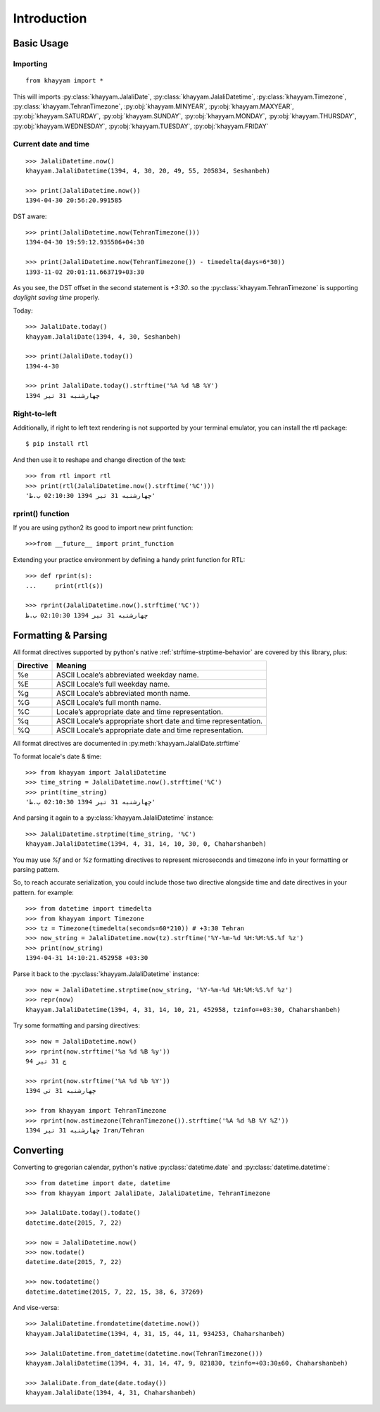 Introduction
============

Basic Usage
-----------

Importing
^^^^^^^^^
::

  from khayyam import *

This will imports
:py:class:`khayyam.JalaliDate`,
:py:class:`khayyam.JalaliDatetime`,
:py:class:`khayyam.Timezone`,
:py:class:`khayyam.TehranTimezone`,
:py:obj:`khayyam.MINYEAR`,
:py:obj:`khayyam.MAXYEAR`,
:py:obj:`khayyam.SATURDAY`,
:py:obj:`khayyam.SUNDAY`,
:py:obj:`khayyam.MONDAY`,
:py:obj:`khayyam.THURSDAY`,
:py:obj:`khayyam.WEDNESDAY`,
:py:obj:`khayyam.TUESDAY`,
:py:obj:`khayyam.FRIDAY`


Current date and time
^^^^^^^^^^^^^^^^^^^^^

::

  >>> JalaliDatetime.now()
  khayyam.JalaliDatetime(1394, 4, 30, 20, 49, 55, 205834, Seshanbeh)

  >>> print(JalaliDatetime.now())
  1394-04-30 20:56:20.991585

DST aware::

  >>> print(JalaliDatetime.now(TehranTimezone()))
  1394-04-30 19:59:12.935506+04:30

  >>> print(JalaliDatetime.now(TehranTimezone()) - timedelta(days=6*30))
  1393-11-02 20:01:11.663719+03:30

As you see, the DST offset in the second statement is `+3:30`. so
the :py:class:`khayyam.TehranTimezone` is supporting `daylight saving time` properly.

Today::

  >>> JalaliDate.today()
  khayyam.JalaliDate(1394, 4, 30, Seshanbeh)

  >>> print(JalaliDate.today())
  1394-4-30

  >>> print JalaliDate.today().strftime('%A %d %B %Y')
  چهارشنبه 31 تیر 1394


Right-to-left
^^^^^^^^^^^^^

Additionally, if right to left text rendering is not supported by your terminal
emulator, you can install the rtl package::


  $ pip install rtl

And then use it to reshape and change direction of the text::

  >>> from rtl import rtl
  >>> print(rtl(JalaliDatetime.now().strftime('%C')))
  'چهارشنبه 31 تیر 1394 02:10:30 ب.ظ'

rprint() function
^^^^^^^^^^^^^^^^^

If you are using python2 its good to import new print function::

  >>>from __future__ import print_function


Extending your practice environment by defining a handy print function for RTL::

  >>> def rprint(s):
  ...     print(rtl(s))

  >>> rprint(JalaliDatetime.now().strftime('%C'))
  چهارشنبه 31 تیر 1394 02:10:30 ب.ظ

Formatting & Parsing
--------------------

All format directives supported by python's native :ref:`strftime-strptime-behavior` are covered by this library, plus:

=========     =======
Directive     Meaning
=========     =======
%e	          ASCII Locale’s abbreviated weekday name.
%E	          ASCII Locale’s full weekday name.
%g	          ASCII Locale’s abbreviated month name.
%G	          ASCII Locale’s full month name.
%C	          Locale’s appropriate date and time representation.
%q	          ASCII Locale’s appropriate short date and time representation.
%Q	          ASCII Locale’s appropriate date and time representation.
=========     =======

All format directives are documented in :py:meth:`khayyam.JalaliDate.strftime`

To format locale's date & time::

  >>> from khayyam import JalaliDatetime
  >>> time_string = JalaliDatetime.now().strftime('%C')
  >>> print(time_string)
  'چهارشنبه 31 تیر 1394 02:10:30 ب.ظ'

And parsing it again to a :py:class:`khayyam.JalaliDatetime` instance::

  >>> JalaliDatetime.strptime(time_string, '%C')
  khayyam.JalaliDatetime(1394, 4, 31, 14, 10, 30, 0, Chaharshanbeh)


You may use `%f` and or `%z` formatting directives to represent
microseconds and timezone info in your formatting or parsing pattern.

So, to reach accurate serialization, you could include those two
directive alongside time and date directives in your pattern. for example::

  >>> from datetime import timedelta
  >>> from khayyam import Timezone
  >>> tz = Timezone(timedelta(seconds=60*210)) # +3:30 Tehran
  >>> now_string = JalaliDatetime.now(tz).strftime('%Y-%m-%d %H:%M:%S.%f %z')
  >>> print(now_string)
  1394-04-31 14:10:21.452958 +03:30

Parse it back to the :py:class:`khayyam.JalaliDatetime` instance::

  >>> now = JalaliDatetime.strptime(now_string, '%Y-%m-%d %H:%M:%S.%f %z')
  >>> repr(now)
  khayyam.JalaliDatetime(1394, 4, 31, 14, 10, 21, 452958, tzinfo=+03:30, Chaharshanbeh)


Try some formatting and parsing directives::

  >>> now = JalaliDatetime.now()
  >>> rprint(now.strftime('%a %d %B %y'))
  چ 31 تیر 94

  >>> rprint(now.strftime('%A %d %b %Y'))
  چهارشنبه 31 تی 1394

  >>> from khayyam import TehranTimezone
  >>> rprint(now.astimezone(TehranTimezone()).strftime('%A %d %B %Y %Z'))
  چهارشنبه 31 تیر 1394 Iran/Tehran

Converting
----------

Converting to gregorian calendar, python's native
:py:class:`datetime.date` and :py:class:`datetime.datetime`::

  >>> from datetime import date, datetime
  >>> from khayyam import JalaliDate, JalaliDatetime, TehranTimezone

  >>> JalaliDate.today().todate()
  datetime.date(2015, 7, 22)

  >>> now = JalaliDatetime.now()
  >>> now.todate()
  datetime.date(2015, 7, 22)

  >>> now.todatetime()
  datetime.datetime(2015, 7, 22, 15, 38, 6, 37269)

And vise-versa::

  >>> JalaliDatetime.fromdatetime(datetime.now())
  khayyam.JalaliDatetime(1394, 4, 31, 15, 44, 11, 934253, Chaharshanbeh)

  >>> JalaliDatetime.from_datetime(datetime.now(TehranTimezone()))
  khayyam.JalaliDatetime(1394, 4, 31, 14, 47, 9, 821830, tzinfo=+03:30±60, Chaharshanbeh)

  >>> JalaliDate.from_date(date.today())
  khayyam.JalaliDate(1394, 4, 31, Chaharshanbeh)


..
  Overview
  ========


  To convert a jalali datetime to python's standard datetime::

     In [1]: import khayyam

     In [2]: khayyam.JalaliDatetime.now().to_datetime()
     Out[2]: datetime.datetime(2012, 4, 14, 1, 21, 8, 842241)

     In [3]: khayyam.JalaliDate.today().to_date()
     Out[3]: datetime.date(2012, 4, 14)

  To create jalali datetime from python's standard datetime::

     In [1]: import khayyam,datetime

     In [2]: now = datetime.datetime.now()

     In [3]: jalali_now = khayyam.JalaliDatetime.from_datetime(now)

     In [4]: print jalali_now
     1391-1-26T1:31:10.34972

  To format you can use the native python's `datetime.strftime`_ function::

     In [1]: import khayyam

     In [2]: now = khayyam.JalaliDatetime.now()

     In [3]: print now.strftime("%Y-%m-%d %H:%M:%S")
     1391-1-26 1:26:28

     In [4]: print now.strftime("%C")
     شنبه 26 فروردین 1391 1:26:28 ق.ظ

     In [5]: print now.strftime("%c")
     ش 26 فر 91 1:26

  Using timezone::

     In [1]: import khayyam

     In [2]: now = khayyam.JalaliDatetime.now(khayyam.teh_tz)

     In [3]: now
     Out[3]: khayyam.JalaliDatetime(1391, 1, 26, 1, 32, 49, 108209, tzinfo=<khayyam.tehran_timezone.TehTz object at 0x8a6812c>)

     In [4]: now.dst()
     Out[4]: datetime.timedelta(0, 3600)

     In [5]: now.tzinfo
     Out[5]: <khayyam.tehran_timezone.TehTz object at 0x8a6812c>


  .. _datetime.strftime: http://docs.python.org/library/datetime.html#strftime-and-strptime-behavior